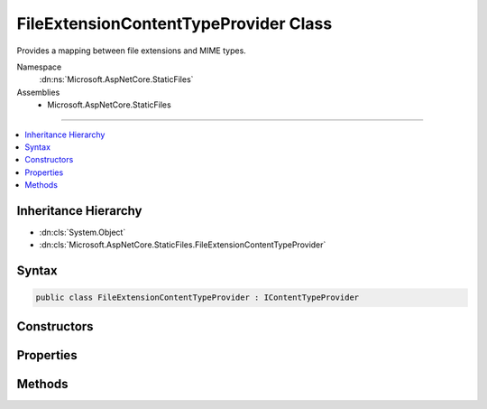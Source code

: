 

FileExtensionContentTypeProvider Class
======================================






Provides a mapping between file extensions and MIME types.


Namespace
    :dn:ns:`Microsoft.AspNetCore.StaticFiles`
Assemblies
    * Microsoft.AspNetCore.StaticFiles

----

.. contents::
   :local:



Inheritance Hierarchy
---------------------


* :dn:cls:`System.Object`
* :dn:cls:`Microsoft.AspNetCore.StaticFiles.FileExtensionContentTypeProvider`








Syntax
------

.. code-block:: csharp

    public class FileExtensionContentTypeProvider : IContentTypeProvider








.. dn:class:: Microsoft.AspNetCore.StaticFiles.FileExtensionContentTypeProvider
    :hidden:

.. dn:class:: Microsoft.AspNetCore.StaticFiles.FileExtensionContentTypeProvider

Constructors
------------

.. dn:class:: Microsoft.AspNetCore.StaticFiles.FileExtensionContentTypeProvider
    :noindex:
    :hidden:

    
    .. dn:constructor:: Microsoft.AspNetCore.StaticFiles.FileExtensionContentTypeProvider.FileExtensionContentTypeProvider()
    
        
    
        
        Creates a new provider with a set of default mappings.
    
        
    
        
        .. code-block:: csharp
    
            public FileExtensionContentTypeProvider()
    
    .. dn:constructor:: Microsoft.AspNetCore.StaticFiles.FileExtensionContentTypeProvider.FileExtensionContentTypeProvider(System.Collections.Generic.IDictionary<System.String, System.String>)
    
        
    
        
        Creates a lookup engine using the provided mapping.
        It is recommended that the IDictionary instance use StringComparer.OrdinalIgnoreCase.
    
        
    
        
        :type mapping: System.Collections.Generic.IDictionary<System.Collections.Generic.IDictionary`2>{System.String<System.String>, System.String<System.String>}
    
        
        .. code-block:: csharp
    
            public FileExtensionContentTypeProvider(IDictionary<string, string> mapping)
    

Properties
----------

.. dn:class:: Microsoft.AspNetCore.StaticFiles.FileExtensionContentTypeProvider
    :noindex:
    :hidden:

    
    .. dn:property:: Microsoft.AspNetCore.StaticFiles.FileExtensionContentTypeProvider.Mappings
    
        
    
        
        The cross reference table of file extensions and content-types.
    
        
        :rtype: System.Collections.Generic.IDictionary<System.Collections.Generic.IDictionary`2>{System.String<System.String>, System.String<System.String>}
    
        
        .. code-block:: csharp
    
            public IDictionary<string, string> Mappings { get; }
    

Methods
-------

.. dn:class:: Microsoft.AspNetCore.StaticFiles.FileExtensionContentTypeProvider
    :noindex:
    :hidden:

    
    .. dn:method:: Microsoft.AspNetCore.StaticFiles.FileExtensionContentTypeProvider.TryGetContentType(System.String, out System.String)
    
        
    
        
        Given a file path, determine the MIME type
    
        
    
        
        :param subpath: A file path
        
        :type subpath: System.String
    
        
        :param contentType: The resulting MIME type
        
        :type contentType: System.String
        :rtype: System.Boolean
        :return: True if MIME type could be determined
    
        
        .. code-block:: csharp
    
            public bool TryGetContentType(string subpath, out string contentType)
    

